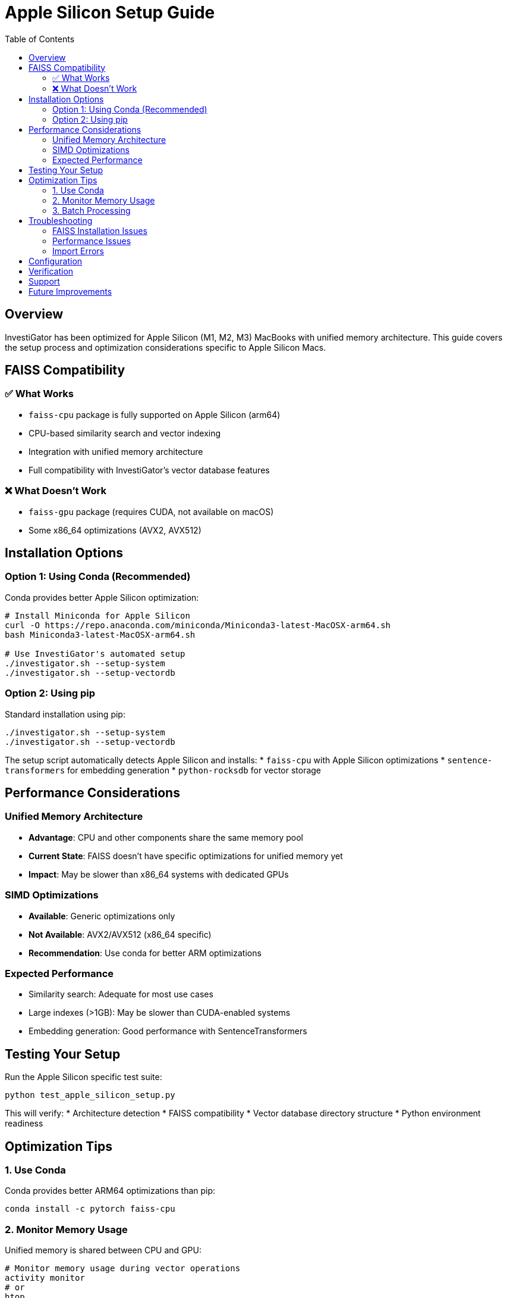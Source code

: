 = Apple Silicon Setup Guide
:toc:
:icons: font

== Overview

InvestiGator has been optimized for Apple Silicon (M1, M2, M3) MacBooks with unified memory architecture. This guide covers the setup process and optimization considerations specific to Apple Silicon Macs.

== FAISS Compatibility

=== ✅ What Works
* `faiss-cpu` package is fully supported on Apple Silicon (arm64)
* CPU-based similarity search and vector indexing
* Integration with unified memory architecture
* Full compatibility with InvestiGator's vector database features

=== ❌ What Doesn't Work
* `faiss-gpu` package (requires CUDA, not available on macOS)
* Some x86_64 optimizations (AVX2, AVX512)

== Installation Options

=== Option 1: Using Conda (Recommended)
Conda provides better Apple Silicon optimization:

[source,bash]
----
# Install Miniconda for Apple Silicon
curl -O https://repo.anaconda.com/miniconda/Miniconda3-latest-MacOSX-arm64.sh
bash Miniconda3-latest-MacOSX-arm64.sh

# Use InvestiGator's automated setup
./investigator.sh --setup-system
./investigator.sh --setup-vectordb
----

=== Option 2: Using pip
Standard installation using pip:

[source,bash]
----
./investigator.sh --setup-system
./investigator.sh --setup-vectordb
----

The setup script automatically detects Apple Silicon and installs:
* `faiss-cpu` with Apple Silicon optimizations
* `sentence-transformers` for embedding generation
* `python-rocksdb` for vector storage

== Performance Considerations

=== Unified Memory Architecture
* **Advantage**: CPU and other components share the same memory pool
* **Current State**: FAISS doesn't have specific optimizations for unified memory yet
* **Impact**: May be slower than x86_64 systems with dedicated GPUs

=== SIMD Optimizations
* **Available**: Generic optimizations only
* **Not Available**: AVX2/AVX512 (x86_64 specific)
* **Recommendation**: Use conda for better ARM optimizations

=== Expected Performance
* Similarity search: Adequate for most use cases
* Large indexes (>1GB): May be slower than CUDA-enabled systems
* Embedding generation: Good performance with SentenceTransformers

== Testing Your Setup

Run the Apple Silicon specific test suite:

[source,bash]
----
python test_apple_silicon_setup.py
----

This will verify:
* Architecture detection
* FAISS compatibility
* Vector database directory structure
* Python environment readiness

== Optimization Tips

=== 1. Use Conda
Conda provides better ARM64 optimizations than pip:

[source,bash]
----
conda install -c pytorch faiss-cpu
----

=== 2. Monitor Memory Usage
Unified memory is shared between CPU and GPU:

[source,bash]
----
# Monitor memory usage during vector operations
activity monitor
# or
htop
----

=== 3. Batch Processing
Process vectors in smaller batches to optimize memory usage:

[source,python]
----
# In config.py, adjust batch_size for Apple Silicon
vector_db:
  batch_size: 16  # Smaller batches for unified memory
  max_search_results: 50
----

== Troubleshooting

=== FAISS Installation Issues

**Problem**: `pip install faiss-cpu` fails

**Solution**: 
[source,bash]
----
# Try conda installation
conda install -c pytorch faiss-cpu

# Or use Homebrew
brew install faiss
----

=== Performance Issues

**Problem**: Vector search is slow

**Solutions**:
1. Use conda instead of pip
2. Reduce batch sizes
3. Consider index optimization
4. Monitor memory pressure

=== Import Errors

**Problem**: `ImportError: No module named 'faiss'`

**Solution**:
[source,bash]
----
# Verify installation
python -c "import faiss; print(faiss.__version__)"

# Reinstall if needed
pip uninstall faiss-cpu
./investigator.sh --setup-vectordb
----

== Configuration

Add Apple Silicon specific settings to `config.json`:

[source,json]
----
{
  "vector_db": {
    "enabled": true,
    "embedding_model": "all-MiniLM-L6-v2",
    "batch_size": 16,
    "max_search_results": 50,
    "similarity_threshold": 0.5
  }
}
----

== Verification

After setup, verify everything works:

[source,bash]
----
# Test the complete setup
./investigator.sh --test-system

# Test vector database specifically
python test_data_collector.py

# Run Apple Silicon specific tests
python test_apple_silicon_setup.py
----

== Support

If you encounter issues specific to Apple Silicon:

1. Check the test output for specific error messages
2. Ensure you're using the latest version of dependencies
3. Consider using conda for better ARM64 support
4. Monitor system resources during vector operations

== Future Improvements

The InvestiGator team is monitoring developments in:
* Native Apple Silicon optimizations in FAISS
* Metal Performance Shaders integration
* Unified memory specific optimizations
* ARM64 SIMD improvements

These improvements will be integrated as they become available in the ecosystem.